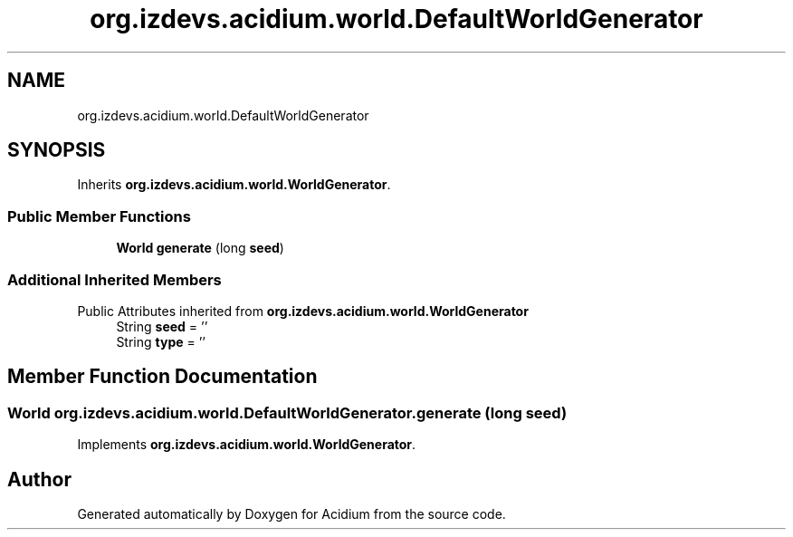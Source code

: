 .TH "org.izdevs.acidium.world.DefaultWorldGenerator" 3 "Version Alpha-0.1" "Acidium" \" -*- nroff -*-
.ad l
.nh
.SH NAME
org.izdevs.acidium.world.DefaultWorldGenerator
.SH SYNOPSIS
.br
.PP
.PP
Inherits \fBorg\&.izdevs\&.acidium\&.world\&.WorldGenerator\fP\&.
.SS "Public Member Functions"

.in +1c
.ti -1c
.RI "\fBWorld\fP \fBgenerate\fP (long \fBseed\fP)"
.br
.in -1c
.SS "Additional Inherited Members"


Public Attributes inherited from \fBorg\&.izdevs\&.acidium\&.world\&.WorldGenerator\fP
.in +1c
.ti -1c
.RI "String \fBseed\fP = ''"
.br
.ti -1c
.RI "String \fBtype\fP = ''"
.br
.in -1c
.SH "Member Function Documentation"
.PP 
.SS "\fBWorld\fP org\&.izdevs\&.acidium\&.world\&.DefaultWorldGenerator\&.generate (long seed)"

.PP
Implements \fBorg\&.izdevs\&.acidium\&.world\&.WorldGenerator\fP\&.

.SH "Author"
.PP 
Generated automatically by Doxygen for Acidium from the source code\&.
